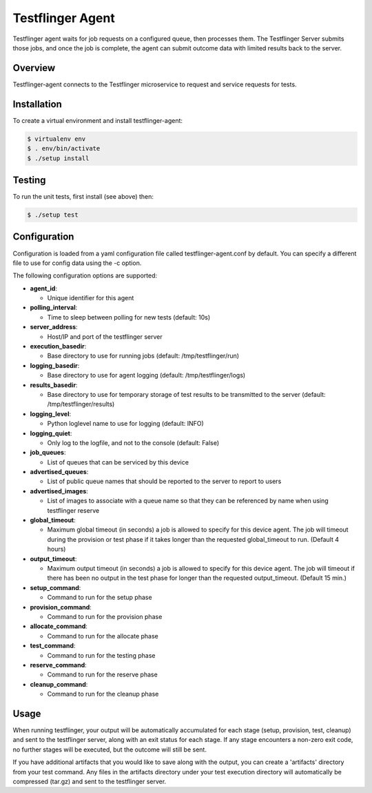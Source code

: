=================
Testflinger Agent
=================

Testflinger agent waits for job requests on a configured queue, then processes
them. The Testflinger Server submits those jobs, and once the job is complete,
the agent can submit outcome data with limited results back to the server.

Overview
--------

Testflinger-agent connects to the Testflinger microservice to request and
service requests for tests.

Installation
------------

To create a virtual environment and install testflinger-agent:

.. code-block:: console

  $ virtualenv env
  $ . env/bin/activate
  $ ./setup install

Testing
-------

To run the unit tests, first install (see above) then:

.. code-block:: console

  $ ./setup test

Configuration
-------------

Configuration is loaded from a yaml configuration file called
testflinger-agent.conf by default. You can specify a different file
to use for config data using the -c option.

The following configuration options are supported:

- **agent_id**:

  - Unique identifier for this agent

- **polling_interval**:

  - Time to sleep between polling for new tests (default: 10s)

- **server_address**:

  - Host/IP and port of the testflinger server

- **execution_basedir**:

  - Base directory to use for running jobs (default: /tmp/testflinger/run)

- **logging_basedir**:

  - Base directory to use for agent logging (default: /tmp/testflinger/logs)

- **results_basedir**:

  - Base directory to use for temporary storage of test results to be transmitted to the server (default: /tmp/testflinger/results)

- **logging_level**:

  - Python loglevel name to use for logging (default: INFO)

- **logging_quiet**:

  - Only log to the logfile, and not to the console (default: False)

- **job_queues**:

  - List of queues that can be serviced by this device

- **advertised_queues**:

  - List of public queue names that should be reported to the server to report to users

- **advertised_images**:

  - List of images to associate with a queue name so that they can be referenced by name when using testflinger reserve

- **global_timeout**:

  - Maximum global timeout (in seconds) a job is allowed to specify for this device agent. The job will timeout during the provision or test phase if it takes longer than the requested global_timeout to run. (Default 4 hours)

- **output_timeout**:

  - Maximum output timeout (in seconds) a job is allowed to specify for this device agent. The job will timeout if there has been no output in the test phase for longer than the requested output_timeout. (Default 15 min.)

- **setup_command**:

  - Command to run for the setup phase

- **provision_command**:

  - Command to run for the provision phase

- **allocate_command**:

  - Command to run for the allocate phase

- **test_command**:

  - Command to run for the testing phase

- **reserve_command**:

  - Command to run for the reserve phase

- **cleanup_command**:

  - Command to run for the cleanup phase

Usage
-----

When running testflinger, your output will be automatically accumulated
for each stage (setup, provision, test, cleanup) and sent to the testflinger
server, along with an exit status for each stage. If any stage encounters a
non-zero exit code, no further stages will be executed, but the outcome will
still be sent.

If you have additional artifacts that you would like to save along with
the output, you can create a 'artifacts' directory from your test command.
Any files in the artifacts directory under your test execution directory
will automatically be compressed (tar.gz) and sent to the testflinger server.
